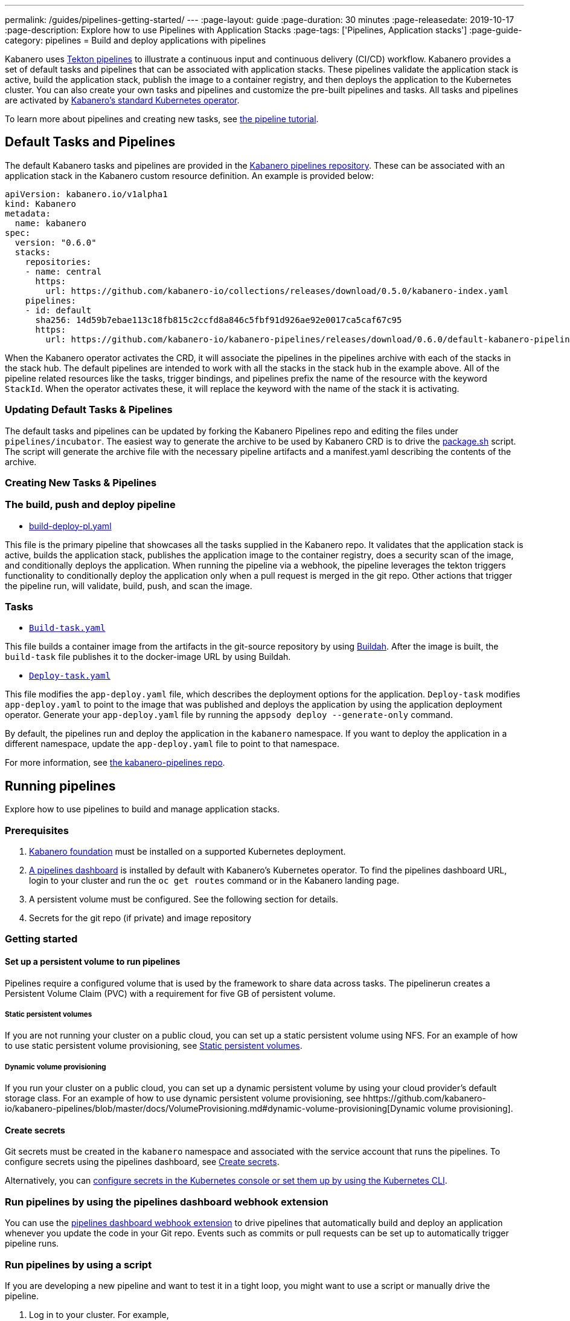 ---
permalink: /guides/pipelines-getting-started/
---
:page-layout: guide
:page-duration: 30 minutes
:page-releasedate: 2019-10-17
:page-description: Explore how to use Pipelines with Application Stacks
:page-tags: ['Pipelines, Application stacks']
:page-guide-category: pipelines
= Build and deploy applications with pipelines

Kabanero uses link:https://github.com/tektoncd/pipeline/tree/master/docs#usage[Tekton pipelines] to illustrate a continuous input and continuous delivery (CI/CD) workflow. Kabanero provides a set of default tasks and pipelines that can be associated with application stacks.  These pipelines validate the application stack is active, build the application stack, publish the image to a container registry, and then deploys the application to the Kubernetes cluster. You can also create your own tasks and pipelines and customize the pre-built pipelines and tasks. All tasks and pipelines are activated by  link:https://github.com/kabanero-io/kabanero-operator[Kabanero's standard Kubernetes operator].

To learn more about pipelines and creating new tasks, see link:https://github.com/tektoncd/pipeline/blob/master/docs/tutorial.md[the pipeline tutorial].

== Default Tasks and Pipelines

The default Kabanero tasks and pipelines are provided in the link:https://github.com/kabanero-io/kabanero-pipelines/tree/master/pipelines/incubator[Kabanero pipelines repository].  These can be associated with an application stack in the Kabanero custom resource definition.  An example is provided below:

```
apiVersion: kabanero.io/v1alpha1
kind: Kabanero
metadata:
  name: kabanero
spec:
  version: "0.6.0"
  stacks: 
    repositories: 
    - name: central
      https:
        url: https://github.com/kabanero-io/collections/releases/download/0.5.0/kabanero-index.yaml
    pipelines:
    - id: default
      sha256: 14d59b7ebae113c18fb815c2ccfd8a846c5fbf91d926ae92e0017ca5caf67c95
      https:
        url: https://github.com/kabanero-io/kabanero-pipelines/releases/download/0.6.0/default-kabanero-pipelines.tar.gz
```

When the Kabanero operator activates the CRD, it will associate the pipelines in the pipelines archive with each of the stacks in the stack hub.  The default pipelines are intended to work with all the stacks in the stack hub in the example above. All of the pipeline related resources like the tasks, trigger bindings, and pipelines prefix the name of the resource with the keyword `StackId`.  When the operator activates these, it will replace the keyword with the name of the stack it is activating.

=== Updating Default Tasks & Pipelines

The default tasks and pipelines can be updated by forking the Kabanero Pipelines repo and editing the files under `pipelines/incubator`.  The easiest way to generate the archive to be used by Kabanero CRD is to drive the  link:https://github.com/kabanero-io/kabanero-pipelines/blob/master/ci/package.sh[package.sh] script.  The script will generate the archive file with the necessary pipeline artifacts and a manifest.yaml describing the contents of the archive.  

=== Creating New Tasks & Pipelines


=== The build, push and deploy pipeline

- link:https://github.com/kabanero-io/kabanero-pipelines/blob/master/pipelines/incubator/build-deploy-pl.yaml[build-deploy-pl.yaml]

This file is the primary pipeline that showcases all the tasks supplied in the Kabanero repo. It validates that the application stack is active, builds the application stack, publishes the application image to the container registry, does a security scan of the image, and conditionally deploys the application. When running the pipeline via a webhook, the pipeline  leverages the tekton triggers functionality to conditionally deploy the application only when a pull request is merged in the git repo.  Other actions that trigger the pipeline run, will validate, build, push, and scan the image.

=== Tasks

- link:https://github.com/kabanero-io/collections/blob/master/incubator/common/pipelines/default/build-task.yaml[`Build-task.yaml`]

This file builds a container image from the artifacts in the git-source repository by using link:https://github.com/containers/buildah[Buildah]. After the image is built, the `build-task` file publishes it to the docker-image URL by using Buildah.

- link:https://github.com/kabanero-io/collections/blob/master/incubator/common/pipelines/default/build-task.yaml[`Deploy-task.yaml`]

This file modifies the `app-deploy.yaml` file, which describes the deployment options for the application. `Deploy-task` modifies `app-deploy.yaml` to point to the image that was published and deploys the application by using the application deployment operator. Generate your `app-deploy.yaml` file by running the `appsody deploy --generate-only` command.

By default, the pipelines run and deploy the application in the `+kabanero+` namespace. If you want to deploy the application in a different namespace, update the `app-deploy.yaml` file to point to that namespace.

For more information, see link:https://github.com/kabanero-io/kabanero-pipelines[the kabanero-pipelines repo].

== Running pipelines

Explore how to use pipelines to build and manage application stacks.

=== Prerequisites

. link:https://github.com/kabanero-io/kabanero-foundation[Kabanero foundation] must be installed on a supported Kubernetes deployment.

. link:https://github.com/tektoncd/dashboard[A pipelines dashboard] is installed by default with Kabanero's Kubernetes operator. To find the pipelines dashboard URL, login to your cluster and run the `+oc get routes+` command or in the Kabanero landing page. 

. A persistent volume must be configured. See the following section for details.

. Secrets for the git repo (if private) and image repository

=== Getting started

==== Set up a persistent volume to run pipelines

Pipelines require a configured volume that is used by the framework to share data across tasks.  The pipelinerun creates a Persistent Volume Claim (PVC) with a requirement for five GB of persistent volume.

===== Static persistent volumes

If you are not running your cluster on a public cloud, you can set up a static persistent volume using NFS. For an example of how to use static persistent volume provisioning, see https://github.com/kabanero-io/kabanero-pipelines/blob/master/docs/VolumeProvisioning.md#static-persistent-volumes[Static persistent volumes].

===== Dynamic volume provisioning

If you run your cluster on a public cloud, you can set up a dynamic persistent volume by using your cloud provider’s default storage class. For an example of how to use dynamic persistent volume provisioning, see hhttps://github.com/kabanero-io/kabanero-pipelines/blob/master/docs/VolumeProvisioning.md#dynamic-volume-provisioning[Dynamic volume provisioning].

==== Create secrets

Git secrets must be created in the `+kabanero+` namespace and associated with the service account that runs the pipelines. To configure secrets using the pipelines dashboard, see
link:https://kabanero.io/docs/ref/general/configuration/tekton-webhooks.html#create-secrets[Create secrets].

Alternatively, you can link:https://docs.okd.io/latest/dev_guide/secrets.html#creating-secrets[configure secrets in the Kubernetes console or set them up by using the Kubernetes CLI].



=== Run pipelines by using the pipelines dashboard webhook extension

You can use the link:https://github.com/tektoncd/experimental/blob/master/webhooks-extension/docs/GettingStarted.md[pipelines dashboard webhook extension] to drive pipelines that automatically build and deploy an application whenever you update the code in your Git repo. Events such as commits or pull requests can be set up to automatically trigger pipeline runs.

=== Run pipelines by using a script

If you are developing a new pipeline and want to test it in a tight loop, you might want to use a script or manually drive the pipeline.

. Log in to your cluster. For example,
+
----
oc login <master node IP>:8443
----

. Clone the pipelines repo
+
----
git clone https://github.com/kabanero-io/kabanero-pipelines
----

. Run the following script with the appropriate parameters
+
----
cd ./pipelines/sample-helper-files/
./manual-pipeline-run-script.sh -r [git_repo of the Appsody project] -i [docker registery path of the image to be created] -c [application stack name of which pipeline to be run]"
----

** The following example is configured to use the dockerhub container registry:
+
----
 ./manual-pipeline-run-script.sh -r https://github.com/mygitid/appsody-test-project -i index.docker.io/mydockeid/my-java-microprofile-image -c java-microprofile"
----

** The following example is configured to use the local OpenShift container registry:
+
----
 ./manual-pipeline-run-script.sh -r https://github.com/mygitid/appsody-test-project -i docker-registry.default.svc:5000/kabanero/my-java-microprofile-image -c java-microprofile"
----

=== Run pipelines manually from the command line

. Login to your cluster. For example,
+
----
oc login <master node IP>:8443
----

. Clone the pipelines repo.
+
----
git clone https://github.com/kabanero-io/kabanero-pipelines
cd kabanero-pipelines
----

. Create pipeline resources.
+
Use the `pipeline-resource-template.yaml` file to create the `PipelineResources`. The `pipeline-resource-template.yaml` is provided in the pipelines link:kabanero-pipelines/pipelines/sample-helper-files/[`sample-helper-files` directory]. Update the docker-image URL. You can use the sample GitHub repo or update it to point to your own GitHub repo.

. After you update the file, apply it as shown in the following example:
+
----
oc apply -f <stack-name>-pipeline-resources.yaml
----

=== Activate tasks and pipelines

The installations that activate the featured application stacks also activate the tasks and pipelines. If you are creating a new task or pipeline, activate it manually, as shown in the following example.

----
oc apply -f <task.yaml>
oc apply -f <pipeline.yaml>
----

=== Run the pipeline

A sample `manual-pipeline-run-template.yaml` file is provided in the link:kabanero-pipelines/pipelines/sample-helper-files/[`/pipelines/sample-helper-files` directory]. Rename the template file to `pipeline-run.yaml`, for example, and update the file to replace `application-stack-name` with the name of your application stack. After you update the file, run it as shown in the following example.

----
oc apply -f <application-stack-name>-pipeline-run.yaml
----

== Run pipelines from the command line for your custom built application stacks

The following steps explain how to run pipelines against custom built application stack images instead of the provided application stacks.

=== Set up a container registry URL for the custom application stack image

By default, pipelines pull the application stack images from Docker hub. If you are publishing your application stack images to any other registry, use the following process to configure the custom repository from which your pipelines pull the container images.

. After you clone the `kabanero-pipelines` repository, find the `stack-image-registry-map.yaml` configmap template file. Add your container registry URL to this file in place of the `default-stack-image-registry-url` statement.
+
----
cd kabanero-pipelines/pipelines/common/
vi stack-image-registry-map.yaml
----

. Apply the following configmap file, which will set your container registry.
+
----
oc apply -f stack-image-registry-map.yaml
----

==== Set up a container registry URL for a custom application stack image that is stored in a container registry with an internal route URL on the cluster

For an internal OpenShift registry, set up the `stack-image-registry-map.yaml` file with the internal registry URL.

NOTE : In this case, the service account that is associated with the pipelines must be configured to allow the pipelines pull from the internal registry without configuring a secret.

==== Set up a container registry URL for a custom application stack image that is stored in a container registry with an external route URL

For a container image with an external container registry route URL, you must set up a Kubernetes secret. To set up this secret, update the `default-stack-image-registry-secret.yaml` template file with a Base64 formatted username and password and apply it to the cluster, as described in the following steps.

. First, update the `stack-image-registry-map.yaml` file with your container registry file, as described in step 1 of `Set up a container registry URL for the custom application stack image`.

. Find the `default-stack-image-registry-secret.yaml` template file in the cloned kabanero-pipelines repo (`kabanero-pipelines/pipelines/common`) and update it with the username and token password for the container registry URL you specified previously.

. Create a Base64 format version of the username and password for the external route container registry URL.
+
----
echo -n <your-registry-username> | base64
echo -n <your-registry-password> | base64
----

. Update the `default-stack-image-registry-secret.yaml` file with the Base64 formatted username and password.
+
----
vi default-stack-image-registry-secret.yaml
----

. Apply the `default-stack-image-registry-secret.yaml` file to the cluster
+
----
oc apply -f default-stack-image-registry-secret.yaml
----

. You can now run the pipeline by following the steps in the preceding `Run pipelines from the command line for your custom built application stacks` section.

== Check the status of the pipeline run

You can check the status of the pipeline run from the Kubernetes console,
command line, or pipelines dashboard.

=== Check pipeline run status from the pipelines dashboard

. Log in to the pipelines dashboard and click `Pipeline runs'
in the sidebar menu.

. Find your pipeline run in the list and click it to check the status and find logs. You can see logs
and status for each step and task.

=== Check pipeline run status from the command line

Enter the following command in the terminal:

----
oc get pipelineruns
oc -n kabanero describe pipelinerun.tekton.dev/<pipeline-run-name>
----

You can also see pods for the pipeline runs, for which you can specify `oc describe` and `oc logs` to get more details.

If the pipeline run was successful, you can see a Docker image in our Docker registry and a pod that’s running your application.

== Troubleshooting

To find solutions for common issues and troubleshoot problems with pipelines, see the link:https://github.com/kabanero-io/kabanero-pipelines/blob/master/docs/Troubleshooting.md[Pipelines Troubleshooting Guide].

=== Related links

- link:https://github.com/kabanero-io/kabanero-pipelines[kabanero-pipelines Repository]
- link:https://github.com/tektoncd/pipeline/blob/master/docs/tutorial.md[Pipeline tutorial]
